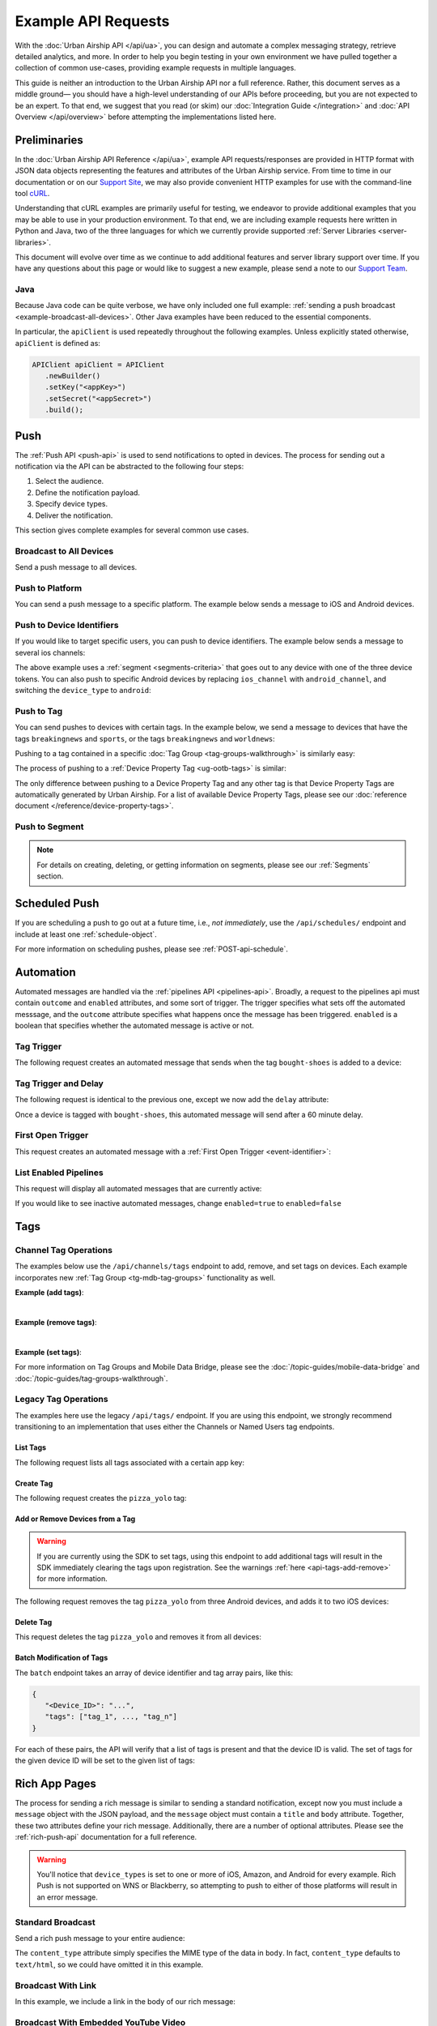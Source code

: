 ####################
Example API Requests
####################

With the :doc:`Urban Airship API </api/ua>`, you can design and automate a complex messaging strategy, retrieve
detailed analytics, and more. In order to help you begin testing in your own environment we have pulled
together a collection of common use-cases, providing example requests in multiple languages.

This guide is neither an introduction to the Urban Airship API nor a full reference. Rather, this
document serves as a middle ground— you should have a high-level understanding of our APIs before
proceeding, but you are not expected to be an expert. To that end, we suggest that you read (or skim)
our :doc:`Integration Guide </integration>` and :doc:`API Overview </api/overview>` before attempting
the implementations listed here.

*************
Preliminaries
*************

In the :doc:`Urban Airship API Reference </api/ua>`, example API requests/responses are provided in HTTP format with JSON data objects
representing the features and attributes of the Urban Airship service. From time to time in our documentation or on our `Support Site
<https://support.urbanairship.com>`_, we may also provide convenient HTTP examples for use with the command-line tool `cURL <http://en.wikipedia.org/wiki/CURL>`_.

Understanding that cURL examples are primarily useful for testing, we endeavor to provide additional examples that you
may be able to use in your production environment. To that end, we are including example requests here written in Python and Java,
two of the three languages for which we currently provide supported :ref:`Server Libraries <server-libraries>`.

This document will evolve over time as we continue to add additional features and server library support over time. If you
have any questions about this page or would like to suggest a new example, please send a note to our `Support Team <mailto:support@urbanairship.com>`_.


Java
====

Because Java code can be quite verbose, we have only included one full example: :ref:`sending a push
broadcast <example-broadcast-all-devices>`. Other Java examples have been reduced to the essential
components.

In particular, the ``apiClient`` is used repeatedly throughout the following examples. Unless explicitly
stated otherwise, ``apiClient`` is defined as:

.. sourcecode:: java

   APIClient apiClient = APIClient
      .newBuilder()
      .setKey("<appKey>")
      .setSecret("<appSecret>")
      .build();


.. _tg-examples-push:

****
Push
****

The :ref:`Push API <push-api>` is used to send notifications to opted in devices. The process for sending
out a notification via the API can be abstracted to the following four steps:

1. Select the audience.
2. Define the notification payload.
3. Specify device types.
4. Deliver the notification.

This section gives complete examples for several common use cases.


.. _example-broadcast-all-devices:

Broadcast to All Devices
========================

Send a push message to all devices.

.. example-code::

   .. code-block:: bash
      :emphasize-lines: 7

      curl https://go.urbanairship.com/api/push \
         -X POST \
         -u "<AppKey>:<MasterSecret>" \
         -H "Accept: application/vnd.urbanairship+json; version=3" \
         -H "Content-Type: application/json" \
         -d '{
                "audience": "all",
                "notification": { "alert" : "A broadcast message" },
                "device_types": "all"
             }'

   .. code-block:: python
      :emphasize-lines: 5

      import urbanairship as ua

      airship = ua.Airship('app_key', 'master_secret')
      push = airship.create_push()
      push.audience = ua.all_
      push.notification = ua.notification(alert="Hello, world!")
      push.device_types = ua.all_
      push.send()

   .. code-block:: java
      :emphasize-lines: 33

      import com.urbanairship.api.client.*;
      import com.urbanairship.api.client.model.APIClientResponse;
      import com.urbanairship.api.client.model.APIPushResponse;
      import com.urbanairship.api.push.model.DeviceTypeData;
      import com.urbanairship.api.push.model.PushPayload;
      import com.urbanairship.api.push.model.audience.Selectors;
      import com.urbanairship.api.push.model.notification.Notifications;

      import org.apache.log4j.BasicConfigurator;

      import org.slf4j.Logger;
      import org.slf4j.LoggerFactory;

      import java.io.IOException;

      public class PushExample {

         private static final Logger logger = LoggerFactory.getLogger("com.urbanairship.api");

         public void sendPush() {

            String appKey = "<applicationKey>";
            String appSecret = "<applicationMasterSecret>";

            // Build and configure an APIClient
            APIClient apiClient = APIClient.newBuilder()
                  .setAppKey(appKey)
                  .setAppSecret(appSecret)
                  .build();

            // Set up a payload for the message you want to send
            PushPayload payload = PushPayload.newBuilder()
                  .setAudience(Selectors.all())
                  .setNotification(Notifications.alert("Hello, world!"))
                  .setDeviceTypes(DeviceTypeData.all())
                  .build();

            // Try/Catch for any issues, any non 200 response, or non library related
            // exceptions
            try {
               APIClientResponse<APIPushResponse> response = apiClient.push(payload);
               logger.debug(String.format("Response %s", response.toString()));
            }
            catch (APIRequestException ex) {
               logger.error(String.format("APIRequestException " + ex));
               logger.error("Something wrong with the request " + ex.toString());
            }
            catch (IOException e) {
               logger.error("IOException in API request " + e.getMessage());
            };

         }

         public static void main(String args[]) {
            BasicConfigurator.configure();
            logger.debug("Starting test push");
            PushExample example = new PushExample();
            example.sendPush();
         }

      }

   .. code-block:: ruby
      :emphasize-lines: 7

      require 'urbanairship'

      UA = Urbanairship
      cl = UA::Client.new(key:'app_key', secret:'master_secret')

      push = cl.create_push
      push.audience = UA.all
      push.notification = UA.notification(alert: 'Hello, world!')
      push.device_types = UA.all
      push.send_push


Push to Platform
================

You can send a push message to a specific platform. The example below sends a message to iOS and Android devices.

.. example-code::

   .. code-block:: bash
      :emphasize-lines: 9

      curl https://go.urbanairship.com/api/push \
         -X POST \
         -u "<AppKey>:<MasterSecret>" \
         -H "Accept: application/vnd.urbanairship+json; version=3" \
         -H "Content-Type: application/json" \
         -d '{
                "audience": "all",
                "notification": { "alert" : "Hey Android and iOS!!" },
                "device_types": ["android","ios"]
             }'

   .. code-block:: python
      :emphasize-lines: 7-8

      import urbanairship as ua

      airship = ua.Airship('app_key', 'master_secret')
      push = airship.create_push()
      push.audience = ua.all_
      push.notification = ua.notification(alert="Hey Android and iOS!!")
      push.device_types = or_( ua.device_types('ios')
                             , ua.device_types('android'))
      push.send()

   .. code-block:: java
      :emphasize-lines: 5

      // Set up a payload for the message you want to send
      PushPayload payload = PushPayload.newBuilder()
            .setAudience(Selectors.all())
            .setNotification(Notifications.alert("Hey Android and iOS!!"))
            .setDeviceType(DeviceTypeData.of(DeviceType.IOS, DeviceType.ANDROID))
            .build();


   .. code-block:: ruby
      :emphasize-lines: 9

      require 'urbanairship'

      UA = Urbanairship
      cl = UA::Client.new(key:'app_key', secret:'master_secret')

      push = cl.create_push
      push.audience = UA.all
      push.notification = UA.notification(alert: 'Hey Android and iOS!!')
      push.device_types = UA.device_types(['ios','android'])
      push.send_push


.. _curl-push-to-device-id:

Push to Device Identifiers
==========================

If you would like to target specific users, you can push to device identifiers. The example below sends
a message to several ios channels:

.. example-code::

   .. code-block:: bash
      :emphasize-lines: 7-13

      curl https://go.urbanairship.com/api/push \
         -X POST \
         -u "<AppKey>:<MasterSecret>" \
         -H "Accept: application/vnd.urbanairship+json; version=3" \
         -H "Content-Type: application/json" \
         -d '{
                "audience": {
                   "OR": [
                      {"ios_channel": "<iosChannel1>"},
                      {"ios_channel": "<iosChannel2>"},
                      {"ios_channel": "<iosChannel3>"}
                   ]
                },
                "notification": { "alert" : "This goes to three iOS devices" },
                "device_types": ["ios"]
             }'

   .. code-block:: python
      :emphasize-lines: 6-8

      import urbanairship as ua

      airship = ua.Airship('app_key', 'master_secret')
      push = airship.create_push()

      push.audience = or_( ua.ios_channel('iosChannel1')
                         , ua.ios_channel('iosChannel2')
                         , ua.ios_channel('iosChannel3'))

      push.notification = ua.notification("This goes to three iOS devices")
      push.device_types = ua.device_types('ios')
      push.send()

   .. code-block:: java
      :emphasize-lines: 2

      PushPayload payload = PushPayload.newBuilder()
            .setAudience(Selectors.iosChannels("<iosChannel1>", "<iosChannel2>", "<iosChannel3>"))
            .setNotification(Notifications.alert("Hi iOS users."))
            .setDeviceType(DeviceTypeData.of(DeviceType.IOS))
            .build();

   .. code-block:: ruby
      :emphasize-lines: 7-10

      require 'urbanairship'

      UA = Urbanairship
      cl = UA::Client.new(key:'app_key', secret:'master_secret')

      push = cl.create_push
      push.audience = UA.or( UA.ios_channel('iosChannel1')
                           , UA.ios_channel('iosChannel2')
                           , UA.ios_channel('iosChannel3')
                           )
      push.notification = UA.notification(alert: 'Hi iOS users')
      push.device_types = UA.device_types(['ios'])
      push.send_push


The above example uses a :ref:`segment <segments-criteria>` that goes out to any device with one of the
three device tokens. You can also push to specific Android devices by replacing ``ios_channel`` with
``android_channel``, and switching the ``device_type`` to ``android``:

.. example-code::

   .. code-block:: bash
      :emphasize-lines: 7-12

      curl https://go.urbanairship.com/api/push \
         -X POST \
         -u "<AppKey>:<MasterSecret>" \
         -H "Accept: application/vnd.urbanairship+json; version=3" \
         -H "Content-Type: application/json" \
         -d '{
                "audience": {
                   "OR": [
                      {"android_channel": "<androidChannel1>"},
                      {"android_channel": "<androidChannel2>"},
                   ]
                },
                "notification": {
                   "alert": "Hi Android Users!"
                },
                "device_types": ["android"]
             }'

   .. code-block:: python
      :emphasize-lines: 6-8

      import urbanairship as ua

      airship = ua.Airship('app_key', 'master_secret')
      push = airship.create_push()

      push.audience = or_( ua.android_channel('androidChannel1')
                         , ua.android_channel('androidChannel2')
                         )

      push.notification = ua.notification("Hi Android users!")
      push.device_types = ua.device_types('android')
      push.send()

   .. code-block:: java
      :emphasize-lines: 3

      // Set up a payload for the message you want to send
      PushPayload payload = PushPayload.newBuilder()
            .setAudience(Selectors.androidChannels("<androidChannel1>", "<androidChannel2>"))
            .setNotification(Notifications.alert("Hi Android users!"))
            .setDeviceType(DeviceTypeData.of(DeviceType.ANDROID))
            .build();

   .. code-block:: ruby
      :emphasize-lines: 7-10

      require 'urbanairship'

      UA = Urbanairship
      cl = UA::Client.new(key:'app_key', secret:'master_secret')

      push = cl.create_push
      push.audience = UA.or( UA.android_channel('androidChannel1')
                           , UA.android_channel('androidChannel2')
                           , UA.android_channel('androidChannel3')
                           )
      push.notification = UA.notification(alert: 'Hi Android users!')
      push.device_types = UA.device_types(['android'])
      push.send_push


.. _curl-push-to-tag:

Push to Tag
===========

You can send pushes to devices with certain tags. In the example below, we send a message to devices that have
the tags ``breakingnews`` and ``sports``, or the tags ``breakingnews`` and ``worldnews``:

.. example-code::

   .. code-block:: bash
      :emphasize-lines: 7-15

      curl https://go.urbanairship.com/api/push \
         -X POST \
         -u "<AppKey>:<MasterSecret>" \
         -H "Accept: application/vnd.urbanairship+json; version=3" \
         -H "Content-Type: application/json" \
         -d '{
                "audience": {
                   "AND": [
                      "tag": "breakingnews",
                      "OR": [
                         {"tag": "sports"},
                         {"tag": "worldnews"}
                      ]
                   ]
                },
                "notification": {
                   "alert": "BREAKING: Important news is happening"
                },
                "device_types": "all"
             }'

   .. code-block:: python
      :emphasize-lines: 5-11

      import urbanairship as ua

      airship = ua.Airship('app_key', 'master_secret')
      push = airship.create_push()
      push.audience = ua.and_(
         ua.tag("breakingnews"),
         ua.or_(
            ua.tag("sports"),
            ua.tag("worldnews")
         )
      )
      push.notification = ua.notification(alert="BREAKING: Important news is happening")
      push.device_types = ua.all_
      push.send()

   .. code-block:: java
      :emphasize-lines: 1-4, 8

      // Select the tags breakingnews and either of the tags sports or worldnews
      Selector orSelector = Selectors.tags("sports", "worldnews");
      Selector bnewsSelector = Selectors.tag("breakingnews");
      Selector compound = Selectors.and(orSelector, bnewsSelector);

      // Set up a payload for the message you want to send
      PushPayload payload = PushPayload.newBuilder()
            .setAudience(compound)
            .setNotification(Notifications.alert("BREAKING: Important news is happening")
            .setDeviceTypes(DeviceTypeData.all())
            .build();

   .. code-block:: ruby
      :emphasize-lines: 7-13

      require 'urbanairship'

      UA = Urbanairship
      cl = UA::Client.new(key:'app_key', secret:'master_secret')

      push = cl.create_push
      push.audience = UA.and(
         UA.tag('breakingnews'),
         UA.or(
            UA.tag('worldnews'),
            UA.ios_channel('sports')
         )
      )
      push.notification = UA.notification(alert: 'BREAKING: Important news is happening')
      push.device_types = UA.all
      push.send_push

Pushing to a tag contained in a specific :doc:`Tag Group <tag-groups-walkthrough>` is similarly
easy:

.. example-code::

   .. code-block:: bash
      :emphasize-lines: 7-12

      curl https://go.urbanairship.com/api/push \
         -X POST \
         -u "<AppKey>:<MasterSecret>" \
         -H "Accept: application/vnd.urbanairship+json; version=3" \
         -H "Content-Type: application/json" \
         -d '{
                "audience": {
                   "AND": [
                      { "tag": "sports", "group": "device" },
                      { "tag": "gold", "group": "loyalty" }
                   ]
                },
                "notification": {
                   "alert": "BREAKING: Important news is happening"
                },
                "device_types": "all"
             }'

   .. code-block:: python

      # Tag Groups are not currently supported by the Python library.

   .. code-block:: java

      // Tag Groups are not currently supported by the Java library.

   .. code-block:: ruby

      # Tag Groups are not currently supported by the Ruby library.

The process of pushing to a :ref:`Device Property Tag <ug-ootb-tags>` is similar:

.. example-code::

   .. code-block:: bash
      :emphasize-lines: 7

      curl https://go.urbanairship.com/api/push \
         -X POST \
         -u "<AppKey>:<MasterSecret>" \
         -H "Accept: application/vnd.urbanairship+json; version=3" \
         -H "Content-Type: application/json" \
         -d '{
                "audience": { "tag": "Africa/Addis_Ababa", "group": "timezone" }
                "notification": {
                   "alert": "BREAKING: Important news is happening"
                },
                "device_types": "all"
             }'

   .. code-block:: python

      # Device Property Tags require the use of Tag Groups, which are currently unsupported
      # by the Python library

   .. code-block:: java

      // Device Property Tags require the use of Tag Groups, which are currently unsupported
      // by the Java library

   .. code-block:: ruby

      # Device Property Tags require the use of Tag Groups, which are currently unsupported
      # by the Ruby library

The only difference between pushing to a Device Property Tag and any other tag is that Device
Property Tags are automatically generated by Urban Airship. For a list of available Device
Property Tags, please see our :doc:`reference document </reference/device-property-tags>`.


Push to Segment
===============

.. example-code::

   .. code-block:: bash
      :emphasize-lines: 7

      curl https://go.urbanairship.com/api/push \
         -X POST \
         -u "<AppKey>:<MasterSecret>" \
         -H "Accept: application/vnd.urbanairship+json; version=3" \
         -H "Content-Type: application/json" \
         -d '{
                "audience": { "segment": "<SegmentID>" },
                "notification": { "alert": "What up segment" },
                "device_types": "all"
             }' \

   .. code-block:: python
      :emphasize-lines: 5

      import urbanairship as ua

      airship = ua.Airship('app_key', 'master_secret')
      push = airship.create_push()
      push.audience = ua.segment('segmentID')
      push.notification = ua.notification(alert="What's up segment?")
      push.device_types = ua.all_
      push.send()

   .. code-block:: java
      :emphasize-lines: 3

      // Set up a payload for the message you want to send
      PushPayload payload = PushPayload.newBuilder()
            .setAudience(Selectors.segment("<SegmentID>"))
            .setNotification(Notifications.alert("What's up segment?"))
            .setDeviceTypes(DeviceTypeData.all())
            .build();

   .. code-block:: ruby
      :emphasize-lines: 7

      require 'urbanairship'

      UA = Urbanairship
      cl = UA::Client.new(key:'app_key', secret:'master_secret')

      push = cl.create_push
      push.audience = UA.segment('segmentID')
      push.notification = UA.notification(alert: "What's up segment?")
      push.device_types = UA.all
      push.send_push

.. note::

   For details on creating, deleting, or getting information on segments, please see our
   :ref:`Segments` section.


**************
Scheduled Push
**************

If you are scheduling a push to go out at a future time, i.e., *not immediately*, use the ``/api/schedules/`` endpoint and include at least one :ref:`schedule-object`.

.. example-code::

   .. code-block:: bash
      :emphasize-lines: 8-13

      curl https://go.urbanairship.com/api/schedules \
         -X POST \
         -u "<AppKey>:<MasterSecret>" \
         -H "Accept: application/vnd.urbanairship+json; version=3" \
         -H "Content-Type: application/json" \
         -d '{
                "name": "Baseball fans",
                "schedule": { "scheduled_time" : "2015-02-16T10:30:00" },
                "push": {
                   "audience": { "tag": "usa" },
                   "notification": { "alert": "Guess what day it is!" },
                   "device_types": "all"
                }
             }'

   .. code-block:: python
      :emphasize-lines: 5-7

      import urbanairship as ua
      import datetime

      sched = airship.create_scheduled_push()
      sched.schedule = ua.schedule_time(
         datetime.datetime(2015, 2, 16, 10, 30)
      )

      sched.push = airship.create_push()
      sched.push.audience = ua_tag("usa")
      sched.push.notification = ua.notification(alert="Guess what day it is!")
      sched.push.device_types = ua.all_
      sched.send()

   .. code-block:: java
      :emphasize-lines: 8-11, 16

      // Set up a payload for the message you want to send
      PushPayload payload = PushPayload.newBuilder()
            .setAudience(Selectors.all())
            .setNotification(Notifications.alert("Hello, World."))
            .setDeviceTypes(DeviceTypeData.of(DeviceType.IOS))
            .build();

      DateTime dt = DateTime.now().plusSeconds(60);
      Schedule schedule = Schedule.newBuilder()
            .setScheduledTimestamp(dt)
            .build();

      SchedulePayload schedulePayload = SchedulePayload.newBuilder()
            .setName("Urban Airship Scheduled Push")
            .setPushPayload(payload)
            .setSchedule(schedule)
            .build();

   .. code-block:: ruby
      :emphasize-lines: 10-12

      require 'urbanairship'

      UA = Urbanairship
      cl = UA::Client.new(key:'app_key', secret:'master_secret')

      push = cl.create_push
      push.audience = UA.tag('usa')
      push.notification = UA.notification(alert: 'Guess what day it is!')
      push.device_types = UA.all
      sched = cl.create_schedule_push
      sched.schedule = UA.scheduled_time(Time.new(2015, 2, 16, 10, 30))
      sched.push = push
      sched.send_push

For more information on scheduling pushes, please see :ref:`POST-api-schedule`.


**********
Automation
**********

Automated messages are handled via the :ref:`pipelines API <pipelines-api>`. Broadly, a request to the pipelines
api must contain ``outcome`` and ``enabled`` attributes, and some sort of trigger. The trigger specifies
what sets off the automated messsage, and the ``outcome`` attribute specifies what happens once the
message has been triggered. ``enabled`` is a boolean that specifies whether the automated message
is active or not.


.. _automated-message-with-a-tag-trigger:

Tag Trigger
===========

The following request creates an automated message that sends when the tag ``bought-shoes`` is added to a
device:

.. example-code::

   .. code-block:: bash

      curl https://go.urbanairship.com/api/pipelines \
         -X POST \
         -u "<AppKey>:<MasterSecret>" \
         -H "Accept: application/vnd.urbanairship+json; version=3" \
         -H "Content-Type: application/json" \
         -d '{
                "name": "shoe buyer",
                "enabled": true,
                "immediate_trigger": { "tag_added": "bought-shoes" },
                "outcome": {
                   "push": {
                      "audience": "triggered",
                      "notification": { "alert": "heard u like shoes bruh" },
                      "device_types": "all"
                   }
                }
             }'

   .. code-block:: python

      # The Automation API is not currently supported by the Python library.

   .. code-block:: java

      // The Automation API is not currently supported by the Java library.

   .. code-block:: ruby

      # The Automation API is not currently supported by the Ruby library.

Tag Trigger and Delay
=====================

The following request is identical to the previous one, except we now add the ``delay`` attribute:

.. example-code::

   .. code-block:: bash
      :emphasize-lines: 11

      curl https://go.urbanairship.com/api/pipelihes \
         -X POST \
         -u "<AppKey>:<MasterSecret>" \
         -H "Accept: application/vnd.urbanairship+json; version=3" \
         -H "Content-Type: application/json" \
         -d '{
                "name": "shoe buyer",
                "enabled": true,
                "immediate_trigger": { "tag_added" : "bought-shoes" },
                "outcome": {
                   "delay": 3600,
                   "push": {
                      "audience": "triggered",
                      "notification": { "alert": "heard u like shoes br" },
                      "device_types": "all"
                   }
                }
             }'

   .. code-block:: python

      # The Automation API is not currently supported by the Python library.

   .. code-block:: java

      // The Automation API is not currently supported by the Java library.

   .. code-block:: ruby

      # The Automation API is not currently supported by the Ruby library.

Once a device is tagged with ``bought-shoes``, this automated message will send after a 60 minute delay.


First Open Trigger
==================

This request creates an automated message with a :ref:`First Open Trigger <event-identifier>`:

.. example-code::

   .. code-block:: bash
      :emphasize-lines: 8

      curl https://go.urbanairship.com/api/pipelines \
         -X POST \
         -u "<AppKey>:<MasterSecret>" \
         -H "Accept: application/vnd.urbanairship+json; version=3" \
         -H "Content-Type: application/json" \
         -d '{
                "enabled": true,
                "immediate_trigger": "first_open",
                "outcome": {
                   "delay": 3600,
                   "push": {
                      "audience": "triggered",
                      "notification": { "alert" : "thanks for downloading our app!" },
                      "device_types": "all"
                   }
                }
             }'

   .. code-block:: python

      # The Automation API is not currently supported by the Python library.

   .. code-block:: java

      // The Automation API is not currently supported by the Java library.

   .. code-block:: ruby

      # The Automation API is not currently supported by the Ruby library.


List Enabled Pipelines
======================

This request will display all automated messages that are currently active:

.. example-code::

   .. code-block:: bash

      curl "https://go.urbanairship.com/api/pipelines?enabled=true" \
         -u "<AppKey>:<MasterSecret>"

   .. code-block:: python

      # The Automation API is not currently supported by the Python library.

   .. code-block:: java

      // The Automation API is not currently supported by the Java library.

   .. code-block:: ruby

      # The Automation API is not currently supported by the Ruby library.

If you would like to see inactive automated messages, change ``enabled=true`` to ``enabled=false``


****
Tags
****

Channel Tag Operations
======================

The examples below use the ``/api/channels/tags`` endpoint to add, remove, and set tags on devices.
Each example incorporates new :ref:`Tag Group <tg-mdb-tag-groups>` functionality as well.

**Example (add tags)**:

.. example-code::

   .. code-block:: bash

      curl https://go.urbanairship.com/api/channels/tags \
         -X POST \
         -u "<AppKey>:<MasterSecret>" \
         -H "Accept: application/vnd.urbanairship+json; version=3" \
         -H "Content-Type: application/json" \
         -d '{
               "audience": {
                  "ios_channel": "ios_channel_id",
                  "android_channel": "android-channel-id"
               },
               "add": {
                  "crm": ["partner_offers", "new_customer"]
               }
            }'

   .. code-block:: python

      # The /api/channels/tags/ endpoint is not currently supported by the Python library.

   .. code-block:: java

      // The /api/channels/tags/ endpoint is not currently supported by the Java library.

   .. code-block:: ruby

      # The channels API is not currently supported by the Ruby library.

|

**Example (remove tags)**:

.. example-code::

   .. code-block:: bash

      curl https://go.urbanairship.com/api/channels/tags \
         -X POST \
         -u "<AppKey>:<MasterSecret>" \
         -H "Accept: application/vnd.urbanairship+json; version=3" \
         -H "Content-Type: application/json" \
         -d '{
               "audience": {
                  "ios_channel": "ios_channel_id"
               },
               "remove": {
                  "loyalty": ["gold_member"]
               }
            }'

   .. code-block:: python

      # The /api/channels/tags/ endpoint is not currently supported by the Python library.

   .. code-block:: java

      // The /api/channels/tags/ endpoint is not currently supported by the Java library.

   .. code-block:: ruby

      # The channels API is not currently supported by the Ruby library.

|

**Example (set tags)**:

.. example-code::

   .. code-block:: bash

      curl https://go.urbanairship.com/api/channels/tags \
         -X POST \
         -u "<AppKey>:<MasterSecret>" \
         -H "Accept: application/vnd.urbanairship+json; version=3" \
         -H "Content-Type: application/json" \
         -d '{
               "audience": {
                  "ios_channel": "ios_channel_id"
               },
               "set": {
                  "best_tag_group": ["a_tag"]
               }
            }'

   .. code-block:: python

      # The /api/channels/tags/ endpoint is not currently supported by the Python library.

   .. code-block:: java

      // The /api/channels/tags/ endpoint is not currently supported by the Java library.

   .. code-block:: ruby

      # The channels API is not currently supported by the Ruby library.

For more information on Tag Groups and Mobile Data Bridge, please see the
:doc:`/topic-guides/mobile-data-bridge` and :doc:`/topic-guides/tag-groups-walkthrough`.


Legacy Tag Operations
=====================

The examples here use the legacy ``/api/tags/`` endpoint. If you are using this endpoint,
we strongly recommend transitioning to an implementation that uses either the Channels or
Named Users tag endpoints.

List Tags
---------

The following request lists all tags associated with a certain app key:

.. example-code::

   .. code-block:: bash

      curl https://go.urbanairship.com/api/tags/ \
         -X GET \
         -u "<AppKey>:<MasterSecret>"

   .. code-block:: python

      import urbanairship as ua
      airship = ua.Airship('app_key', 'master_secret')
      list_tags = ua.Taglist(airship)
      list_tags.list_tags()

   .. code-block:: java

      APIClientResponse<APIListTagsResponse> response = apiClient.listTags();

      // List of Tags
      List<String> tags = response.getApiResponse().getTags();

   .. code-block:: ruby

      # The tags API is not currently supported by the Ruby library.

Create Tag
----------

The following request creates the ``pizza_yolo`` tag:

.. example-code::

   .. code-block:: bash

      curl https://go.urbanairship.com/api/tags/pizza_yolo \
         -X PUT \
         -u "<AppKey>:<MasterSecret>"

   .. code-block:: python

      # The tag creation endpoint is not supported by the Python library.

   .. code-block:: java

      String newTag = "pizza_yolo";
      HttpResponse response = apiClient.createTag(newTag);

      int status = response.getStatusLine().getStatusCode();

   .. code-block:: ruby

      # The tags API is not currently supported by the Ruby library.

Add or Remove Devices from a Tag
--------------------------------

.. warning::

   If you are currently using the SDK to set tags, using this endpoint to add additional tags will
   result in the SDK immediately clearing the tags upon registration. See the warnings :ref:`here
   <api-tags-add-remove>` for more information.

The following request removes the tag ``pizza_yolo`` from three Android devices, and adds it to
two iOS devices:

.. example-code::

   .. code-block:: bash

      curl https://go.urbanairship.com/api/tags/pizza_yolo \
         -X POST \
         -u "<AppKey>:<MasterSecret>" \
         -H "Accept: application/vnd.urbanairship+json; version=3" \
         -H "Content-Type: application/json" \
         -d '{
                "ios_channels": {
                   "add": [
                      "<iosChannel1>",
                      "<iosChannel2>"
                   ]
                },
                "android_channels": {
                   "remove": [
                      "<androidChannel1>",
                      "<androidChannel2>",
                      "<androidChannel3>"
                   ]
                }
             }'

   .. code-block:: python

      import urbanairship as ua

      airship = ua.Airship('app_key', 'master_secret')
      devices.add(
         ios_channels = ['ios_channel_1', 'ios_channel_2']
      )
      devices.remove(
         android_channels = ['android_channel_1', 'android_channel_2', 'android_channel_3']
      )

   .. code-block:: java

	  String tag = "pizza_yolo";

	  AddRemoveDeviceFromTagPayload payload = AddRemoveDeviceFromTagPayload.newBuilder()
	      .setIOSChannels(AddRemoveSet.newBuilder()
	          .add("iosChannel1")
	          .add("iosChannel2")
	          .build())
	      .setApids(AddRemoveSet.newBuilder()
	          .remove("androidApid1")
	          .remove("androidApid2")
		  .remove("androidApid3")
	          .build())
	      .build();

	  HttpResponse response = apiClient.addRemoveDevicesFromTag(tag, payload);

	  int status = response.getStatusLine().getStatusCode();

   .. code-block:: ruby

      # The tags API is not currently supported by the Ruby library.


Delete Tag
----------

This request deletes the tag ``pizza_yolo`` and removes it from all devices:

.. example-code::

   .. code-block:: bash

      curl https://go.urbanairship.com/api/tags/pizza_yolo \
         -X DELETE \
         -u "<AppKey>:<MasterSecret>"

   .. code-block:: python

      import urbanairship as ua

      airship = ua.Airship('app_key', 'master_secret')
      delete_tag = ua.DeleteTag(airship, 'pizza_yolo')
      delete_tag.send_delete()

   .. code-block:: java

      HttpResponse response = apiClient.deleteTag("pizza_yolo");

      int status = response.getStatusLine().getStatusCode();

   .. code-block:: ruby

      # The tags API is not currently supported by the Ruby library.


Batch Modification of Tags
--------------------------

The ``batch`` endpoint takes an array of device identifier and tag array pairs, like this:

.. code-block:: bash

   {
      "<Device_ID>": "...",
      "tags": ["tag_1", ..., "tag_n"]
   }

For each of these pairs, the API will verify that a list of tags is present and that the device ID is valid.
The set of tags for the given device ID will be set to the given list of tags:

.. example-code::

   .. code-block:: bash

      curl https://go.urbanairship.com/api/tags/batch \
        -X PUT \
        -u "<AppKey>:<MasterSecret>" \
        -H "Accept: application/vnd.urbanairship+json; version=3" \
        -H "Content-Type: application/json" \
        -d '[
               {
                  "ios_channel": "<iosChannel1>",
                  "tags": [
                     "birds",
                     "puppies"
                  ]
               },
               {
                  "ios_channel": "<iosChannel2>",
                  "tags": [
                     "san_francisco",
                     "shoes"
                  ]
               },
               {
                  "android_channel": "<androidChannel1>",
                  "tags": [
                     "world_news",
                     "sports"
                  ]
               }
            ]'

   .. code-block:: python

      import urbanairship as ua

      airship = ua.Airship('app_key', 'master_secret')
      send_batch = ua.BatchTag(airship)
      send_batch.add_ios_channel('ios_channel_1', ['birds', 'puppies'])
      send_batch.add_ios_channel('ios_channel_2', ['san_francisco', 'shoes'])
      send_batch.add_amazon_channel('android_channel_1', ['world_news', 'sports'])
      send_batch.send_request()

   .. code-block:: java

      BatchTagSet bts1 = BatchTagSet.newBuilder()
         .setDevice(BatchTagSet.DEVICEIDTYPES.IOS_CHANNEL, "<iosChannel1>")
         .addTag("birds")
         .addTag("puppies")
         .build();

      BatchTagSet bts2 = BatchTagSet.newBuilder()
         .setDevice(BatchTagSet.DEVICEIDTYPES.IOS_CHANNEL, "<iosChannel2>")
         .addTag("san_francisco")
         .addTag("shoes")
         .build();

      BatchTagSet bts3 = BatchTagSet.newBuilder()
         .setDevice(BatchTagSet.DEVICEIDTYPES.APID, "<APID1>")
         .addTag("birds")
         .addTag("puppies")
         .build();

      HttpResponse response1 = apiClient.batchModificationOfTags(BatchModificationPayload.newBuilder()
         .addBatchObject(bts1)
         .build()
      );

      HttpResponse response2 = apiClient.batchModificationOfTags(BatchModificationPayload.newBuilder()
         .addBatchObject(bts2)
         .build()
      );

      HttpResponse response3 = apiClient.batchModificationOfTags(BatchModificationPayload.newBuilder()
         .addBatchObject(bts3)
         .build()
      );

      int status1 = response.getStatusLine().getStatusCode();
      int status2 = response.getStatusLine().getStatusCode();
      int status3 = response.getStatusLine().getStatusCode();

   .. code-block:: ruby

      # The tags API is not currently supported by the Ruby library.


**************
Rich App Pages
**************

The process for sending a rich message is similar to sending a standard notification, except now
you must include a ``message`` object with the JSON payload, and the ``message`` object must contain
a ``title`` and ``body`` attribute. Together, these two attributes define your rich message. Additionally,
there are a number of optional attributes. Please see the :ref:`rich-push-api` documentation for a full
reference.

.. warning::

   You'll notice that ``device_types`` is set to one or more of iOS, Amazon, and Android for every example. Rich
   Push is not supported on WNS or Blackberry, so attempting to push to either of those platforms will result
   in an error message.

Standard Broadcast
==================

Send a rich push message to your entire audience:

.. example-code::

   .. code-block:: bash
      :emphasize-lines: 10-14

      curl https://go.urbanairship.com/api/push \
         -X POST \
         -u "<AppKey>:<MasterSecret>" \
         -H "Accept: application/vnd.urbanairship+json; version=3" \
         -H "Content-Type: application/json" \
         -d '{
                "audience": "all",
                "notification": { "alert" : "You have a rich message omg!" },
                "device_types": ["ios", "android", "amazon"],
                "message": {
                   "title": "Message Title",
                   "body": "Here is the content of your message",
                   "content_type": "text/html"
                }
             }'

   .. code-block:: python
      :emphasize-lines: 11-15

      import urbanairship as ua

      airship = ua.Airship('app_key', 'master_secret')
      push = airship.create_push()
      push.audience = ua.all_
      push.device_types = ua.or_( ua.device_types('ios')
                                , ua.device_types('android')
                                , ua.device_types('amazon')
                                )

      push.message = ua.message(
         title = "New follower"
         body = "Justin Bieber is now following you!"
         content_type = text/html
      )
      push.notification = ua.notification(alert="Guess who's following you...")
      push.send()

   .. code-block:: java
      :emphasize-lines: 1-5, 10

      RichPushMessage message = RichPushMessage.newBuilder()
            .setTitle("New Follower")
            .setBody("Justin Bieber is now following you!")
            .setContentType("text/html")
            .build();

      // Set up a payload for the message you want to send
      PushPayload payload = PushPayload.newBuilder()
            .setAudience(Selectors.all())
            .setMessage(message)
            .setNotification(Notifications.alert("Guess who's following you..."))
            .setDeviceType(DeviceTypeData.of(DeviceType.IOS, DeviceType.ANDROID, DeviceType.AMAZON))
            .build();

   .. code-block:: ruby

      require 'urbanairship'

      UA = Urbanairship
      cl = UA::Client.new(key: 'app_key', secret:'master_secret')

      push = cl.create_push
      push.audience = UA.all
      push.device_types = UA.device_types(['ios', 'android', 'amazon'])
      push.message = UA.message(
         title: 'New follower',
         body: 'Justin Bieber is now following you!'
      )
      push.send_push

The ``content_type`` attribute simply specifies the MIME type of the data in ``body``. In fact,
``content_type`` defaults to ``text/html``, so we could have omitted it in this example.


Broadcast With Link
===================

In this example, we include a link in the body of our rich message:

.. example-code::

   .. code-block:: bash
      :emphasize-lines: 10-14

      curl https://go.urbanairship.com/api/push \
         -X POST \
         -u "<AppKey>:<MasterSecret>" \
         -H "Accept: application/vnd.urbanairship+json; version=3" \
         -H "Content-Type: application/json" \
         -d '{
                "audience": "all",
                "notification": { "alert" : "The standard alert" },
                "device_types": "all",
                "message": {
                   "title": "Message Title",
                   "body": "<html><h1>Headline</h1><p>We can <a href=\"http://urbanairship.com\">insert a link!</a></p></html>",
                   "content_type": "text/html"
                }
             }'

   .. code-block:: python
      :emphasize-lines: 7-10

      import urbanairship as ua

      airship = ua.Airship('app_key', 'master_secret')
      push = airship.create_push()
      push.audience = ua.all_
      push.device_types = ua.all_
      push.message = ua.message(
         title = "Check this out!"
         body = "<html><h1>Headline</h1><p>We can <a href=\"http://urbanairship.com\">insert a link!</a></p></html>"
      )
      push.notification = ua.notification(alert="The standard alert")
      push.send()

   .. code-block:: java
      :emphasize-lines: 1-5, 10

      RichPushMessage message = RichPushMessage.newBuilder()
            .setTitle("Check this out!")
            .setBody("<html><h1>Headline</h1><p>We can <a href=\"http://urbanairship.com\">insert a link!</a></p></html>")
            .setContentType("text/html")
            .build();

      // Set up a payload for the message you want to send
      PushPayload payload = PushPayload.newBuilder()
            .setAudience(Selectors.all())
            .setMessage(message)
            .setNotification(Notifications.alert("The standard alert"))
            .setDeviceType(DeviceTypeData.of(DeviceType.IOS, DeviceType.ANDROID, DeviceType.AMAZON))
            .build();

   .. code-block:: ruby

      require 'urbanairship'

      UA = Urbanairship
      cl = UA::Client.new(key: 'app_key', secret:'master_secret')

      push = cl.create_push
      push.audience = UA.all
      push.device_types = UA.all
      push.message = UA.message(
         title: 'Check this out!',
         body: '<html><h1>Headline</h1><p>We can <a href=\"http://urbanairship.com\">insert a link!</a></p></html>'
      )
      push.send_push

Broadcast With Embedded YouTube Video
=====================================

This example includes an embedded YouTube video in the body:

.. example-code::

   .. code-block:: bash
      :emphasize-lines: 10-14

      curl https://go.urbanairship.com/api/push \
         -X POST \
         -u "<AppKey>:<MasterSecret>" \
         -H "Accept: application/vnd.urbanairship+json; version=3" \
         -H "Content-Type: application/json" \
         -d '{
                "audience": "all",
                "notification": { "alert" : "A VIDEO in a rich message?! What will they think of next." },
                "device_types": ["ios","android","amazon"],
                "message": {
                   "title": "Message Title",
                   "body": "<html><h1>Headline</h1><iframe width=\"560\" height=\"315\" src=\"//www.youtube.com/embed/RGjGf-tBg_E\" frameborder=\"0\" allowfullscreen></iframe></html>",
                   "content_type": "text/html"
                }
             }'

   .. code-block:: python
      :emphasize-lines: 7-10

      import urbanairship as ua

      airship = ua.Airship('app_key', 'master_secret')
      push = airship.create_push()
      push.audience = ua.all_
      push.device_types = ua.all_
      push.message = ua.message(
         title = "Check this out!"
         body =  "<html><h1>Headline</h1><iframe width=\"560\" height=\"315\" src=\"//www.youtube.com/embed/RGjGf-tBg_E\" frameborder=\"0\" allowfullscreen></iframe></html>"
      )
      push.notification = ua.notification(alert="A VIDEO in a rich message?! What will they think of next.")
      push.send()

   .. code-block:: java
      :emphasize-lines: 1-5, 10

      RichPushMessage message = RichPushMessage.newBuilder()
            .setTitle("Check this out!")
            .setBody("<html><h1>Headline</h1><iframe width=\"560\" height=\"315\" src=\"//www.youtube.com/embed/RGjGf-tBg_E\" frameborder=\"0\" allowfullscreen></iframe></html>")
            .setContentType("text/html")
            .build();

      // Set up a payload for the message you want to send
      PushPayload payload = PushPayload.newBuilder()
            .setAudience(Selectors.all())
            .setMessage(message)
            .setNotification(Notifications.alert("A VIDEO in a rich message? What will they think of next."))
            .setDeviceType(DeviceTypeData.of(DeviceType.IOS, DeviceType.ANDROID, DeviceType.AMAZON))
            .build();

   .. code-block:: ruby

      require 'urbanairship'

      UA = Urbanairship
      cl = UA::Client.new(key: 'app_key', secret:'master_secret')

      push = cl.create_push
      push.audience = UA.all
      push.device_types = UA.all
      push.message = UA.message(
         title: 'Check this out!',
         body: '<html><h1>Headline</h1><iframe width=\"560\" height=\"315\" src=\"//www.youtube.com/embed/RGjGf-tBg_E\" frameborder=\"0\" allowfullscreen></iframe></html>'
      )
      push.send_push


*******
Actions
*******


Add or Remove Tags
==================

If a user taps on this notification, it will add the tags ``pizza`` and ``news`` to their device:

.. example-code::

   .. code-block:: bash
      :emphasize-lines: 10

      curl https://go.urbanairship.com/api/push \
         -X POST \
         -u "<AppKey>:<MasterSecret>" \
         -H "Accept: application/vnd.urbanairship+json; version=3" \
         -H "Content-Type: application/json" \
         -d '{
                "audience": "all",
                "notification": {
                   "alert": "Mayor uses fork to eat pizza, public outraged.",
                   "actions": { "add_tag" : ["pizza", "news"] }
                },
                "device_types": ["android"]
             }'

   .. code-block:: python
      :emphasize-lines: 8-11

      import urbanairship as ua

      airship = ua.Airship('app_key', 'master_secret')
      push = airship.create_push()
      push.audience = ua.all_
      push.notification = ua.notification(
         alert="Mayor uses fork to eat pizza, public outraged."
         actions=ua.actions(
            add_tag="pizza",
            add_tag="news
         )
      )
      push.device_types = ua.all_
      push.send()

   .. code-block:: java
      :emphasize-lines: 1-9, 13, 20

      // Create the tag set
      Set<String> tags = new HashSet<String>();
      tags.add("mayor");
      tags.add("pizza");

      // Define the action
      Actions addTagAction = Actions.newBuilder()
            .addTags(new AddTagAction(TagActionData.set(tags)))
            .build();

      // Add addTagAction to your notification
      Notification addTagNotification = Notification.newBuilder()
            .setActions(addTagAction)
            .setAlert("Mayor uses fork to eat pizza, public outraged.")
            .build();

      // Set up a payload for the message you want to send
      PushPayload payload = PushPayload.newBuilder()
            .setAudience(Selectors.all())
            .setNotification(addTagNotification)
            .setDeviceType(DeviceTypeData.of(DeviceType.IOS, DeviceType.ANDROID))
            .build();

   .. code-block:: ruby

      require 'urbanairship'

      UA = Urbanairship
      cl = UA::Client.new(key: 'app_key', secret:'master_secret')

      push = cl.create_push
      push.audience = UA.all
      push.device_types = UA.all
      push.notification = UA.notification(
         alert: 'Mayor uses fork to eat pizza, public outraged.',
         actions: UA.actions(
            add_tag: 'pizza',
            add_tag: 'news'
         )
      )
      push.send_push

To remove tags, simply use the ``remove_tag`` attribute rather than the ``add_tag`` attribute.


Share Text
==========

The following API request will send a push containing the share action:

.. example-code::

   .. code-block:: bash
      :emphasize-lines: 10

      curl https://go.urbanairship.com/api/push \
         -X POST \
         -u "<AppKey>:<MasterSecret>" \
         -H "Accept: application/vnd.urbanairship+json; version=3" \
         -H "Content-Type: application/json" \
         -d '{
                "audience": "all",
                "notification": {
                   "alert": "Thank you for using our app. Tell your friends about us!",
                   "actions": { "share": "BestApp9000 is the best app ever." }
                },
                "device_types": ["android"]
             }'

   .. code-block:: python
      :emphasize-lines: 8-10

      import urbanairship as ua

      airship = ua.Airship('app_key', 'master_secret')
      push = airship.create_push()
      push.audience = ua.all_
      push.notification = ua.notification(
         alert="Thank you for using our app. Tell your friends about us!"
         actions=ua.actions(
            share="BestApp9000 is the best app ever."
         )
      )
      push.device_types = ua.all_
      push.send()

   .. code-block:: java
      :emphasize-lines: 1-4, 8, 15

      // Define the action
      Actions shareText = Actions.newBuilder()
            .setShare(new ShareAction("BestApp9000 is the best app ever"))
            .build();

      // Build a notification w/ the above sharing action incorporated
      Notification shareNotification = Notification.newBuilder()
            .setActions(shareText)
            .setAlert("Thank you for using our app. Tell your friends about us!")
            .build();

      // Set up a payload for the message you want to send
      PushPayload payload = PushPayload.newBuilder()
            .setAudience(Selectors.all())
            .setNotification(shareNotification)
            .setDeviceType(DeviceTypeData.of(DeviceType.ANDROID))
            .build();

   .. code-block:: ruby

      require 'urbanairship'

      UA = Urbanairship
      cl = UA::Client.new(key: 'app_key', secret:'master_secret')

      push = cl.create_push
      push.audience = UA.all
      push.device_types = UA.all
      push.notification = UA.notification(
         alert: 'Thank you for using our app. Tell your friends about us!',
         actions: UA.actions(
            share: 'BestApp9000 is the best app ever.'
         )
      )
      push.send_push

In particular, this push will read "Thank you for using our app. Tell your friends about us!". If the user taps
on the notification, they will be brought into an app of their choice, where they will have the option to share
the text "BestApp9000 is the best app ever."


Open an External URL
====================

This example opens an external URL after the user taps the push:

.. example-code::

   .. code-block:: bash
      :emphasize-lines: 10-15

      curl https://go.urbanairship.com/api/push \
         -X POST \
         -u "<AppKey>:<MasterSecret>" \
         -H "Accept: application/vnd.urbanairship+json; version=3" \
         -H "Content-Type: application/json" \
         -d '{
                "audience": "all",
                "notification": {
                   "alert": "Read some news or something.",
                   "actions": {
                      "open": {
                         "type": "url",
                         "content": "http://www.theatlantic.com"
                      }
                   }
                },
                "device_types": ["android", "ios"]
             }'

   .. code-block:: python
      :emphasize-lines: 8-13

      import urbanairship as ua

      airship = ua.Airship('app_key', 'master_secret')
      push = airship.create_push()
      push.audience = ua.all_
      push.notification = ua.notification(
         alert="Read some news or something"
         actions=ua.actions(
            open_={
               "type": "url",
               "content": "http://www.theatlantic.com"
            }
         )
      )
      push.device_types = ua.all_
      push.send()

   .. code-block:: java
      :emphasize-lines: 1-8, 10-12, 15, 21

      // Create a URI
      URI atlantic = null;
      try {
         atlantic = new URI("http://www.theatlantic.com");
      }
      catch {
         System.out.println("URI Syntax Error: " + e.getMessage());
      }

      Actions openURL = Actions.newBuilder()
            .setOpen(new OpenExternalURLAction(atlantic))
            .build();

      Notification actionNotification = Notification.newBuilder()
            .setActions(openURL)
            .setAlert("Read some news or something.")
            .build();

      PushPayload payload = PushPayload.newBuilder()
            .setAudience(Selectors.all())
            .setNotification(actionNotification)
            .setDeviceTypes(DeviceTypeData.of(DeviceType.ANDROID,DeviceType.IOS))
            .build();

   .. code-block:: ruby

      require 'urbanairship'

      UA = Urbanairship
      cl = UA::Client.new(key: 'app_key', secret:'master_secret')

      push = cl.create_push
      push.audience = UA.all
      push.device_types = UA.all
      push.notification = UA.notification(
         alert: 'Read some news or something',
         actions: UA.actions(
            open_: {
               type: 'url',
               content: 'http://www.theatlantic.com'
            }
         )
      )
      push.send_push


*************************
Interactive Notifications
*************************


Follow and Unfollow
===================

You can also send an interactive notification that gives the user the option to follow a story. To do so,
use the ``ua_follow`` interactive notification, and if a user selects the *Follow* button, add a tag that is
relevant to the current story:

.. example-code::

   .. code-block:: bash
      :emphasize-lines: 10-17

      curl https://go.urbanairship.com/api/push \
         -X POST \
         -u "<AppKey>:<MasterSecret>" \
         -H "Accept: application/vnd.urbanairship+json; version=3" \
         -H "Content-Type: application/json" \
         -d '{
                 "audience": "all",
                 "notification": {
                     "alert": "Portland expected to get 6 inches of snow tonight.",
                     "interactive": {
                         "type": "ua_follow",
                         "button_actions": {
                             "follow": {
                                 "add_tag": "pdx-snowstorm-2015"
                             }
                         }
                     }
                 },
                 "device_types": "all"
             }'

   .. code-block:: python
      :emphasize-lines: 10-15

      import urbanairship as ua

      airship = ua.Airship('app_key', 'master_secret')
      push = airship.create_push()
      push.audience = ua.all_
      push.device_types = ua.all_

      push.notification = ua.notification(
         alert = "Portland expected to get 6 inches of snow tonight.",
         interactive = ua.interactive(
            type = ua_follow,
            button_actions = {
               "follow": ua.actions(add_tag="pdx-snowstorm-2015")
            }
         )
      )

      push.send()

   .. code-block:: java
      :emphasize-lines: 1-13, 17

      Interactive interactive = Interactive.newBuilder()
            .setType("ua_follow")
            .setButtonActions(
               ImmutableMap.of(
                  "follow",
                  Actions.newBuilder()
                     .addTags(new AddTagAction(TagActionData.single("pdx-snowstorm-2015"))))
            .build();

      Notification interactiveNotification = Notification.newBuilder()
            .setInteractive(interactive)
            .setAlert("Portland expected to get 6 inches of snow tonight.")
            .build();

      PushPayload payload = PushPayload.newBuilder()
               .setAudience(Selectors.all())
               .setNotification(interactiveNotification)
               .setDeviceTypes(DeviceTypeData.all())
               .build();

   .. code-block:: ruby

      require 'urbanairship'

      UA = Urbanairship
      cl = UA::Client.new(key: 'app_key', secret:'master_secret')

      push = cl.create_push
      push.audience = UA.all
      push.device_types = UA.all
      push.notification = UA.notification(
         alert: 'Portland expected to get 6 inches of snow tonight.',
         interactive: UA.interactive(
            type: 'ua_follow',
            button_actions: {
               follow: { add_tag: 'pdx-snowstorm-2015' }
            }
         )
      )
      push.send_push

In the above example, users who want more information on the weather can choose *Follow*, and the
``pdx-snowstorm-2015`` tag will be added to their device.

Now, any follow-up notifications on this story should be pushed to the tag ``pdx-snowstorm-2015``. Moreover, you
can use the ``ua_unfollow`` built-in interactive notification to give users the option to unsubscribe from
updates at any time. If a user chooses ``unfollow``, the ``pdx-snowstorm-2015`` tag is *removed* from their
device:

.. example-code::

   .. code-block:: bash
      :emphasize-lines: 10-17

      curl https://go.urbanairship.com/api/push \
         -X POST \
         -u "<AppKey>:<MasterSecret>" \
         -H "Accept: application/vnd.urbanairship+json; version=3" \
         -H "Content-Type: application/json" \
         -d '{
                "audience": { "tag": "pdx-snowstorm-2015" },
                "notification": {
                   "alert": "Minor snow storm reduces Portland to post-apocalyptic wasteland.",
                   "interactive": {
                      "type": "ua_unfollow",
                      "button_actions": {
                         "unfollow": {
                            "remove_tag": "pdx-snowstorm-2015"
                         }
                      }
                   }
                },
                "device_types": "all"
             }'

   .. code-block:: python
      :emphasize-lines: 10-15

      import urbanairship as ua

      airship = ua.Airship('app_key', 'master_secret')
      push = airship.create_push()
      push.audience = ua.tag("pdx-snowstorm-2015)
      push.device_types = ua.all_

      push.notification = ua.notification(
         alert = "Minor snow storm reduces Portland to post-apocalyptic wasteland.",
         interactive = ua.interactive(
            type = ua_unfollow,
            button_actions = {
               "unfollow": ua.actions(remove_tag="pdx-snowstorm-2015")
            }
         )
      )

      push.send()

   .. code-block:: java
      :emphasize-lines: 1-13, 17

      Interactive interactive = Interactive.newBuilder()
            .setType("ua_unfollow")
            .setButtonActions(
               ImmutableMap.of(
                  "unfollow",
                  Actions.newBuilder()
                     .removeTags(new AddTagAction(TagActionData.single("pdx-snowstorm-2015"))))
            .build();

      Notification interactiveNotification = Notification.newBuilder()
            .setInteractive(interactive)
            .setAlert("Minor snow storm reduces Portland to post-apocalyptic wasteland.")
            .build();

      PushPayload payload = PushPayload.newBuilder()
               .setAudience(Selectors.tag("pdx-snowstorm-2015"))
               .setNotification(interactiveNotification)
               .setDeviceTypes(DeviceTypeData.all())
               .build();

   .. code-block:: ruby

      require 'urbanairship'

      UA = Urbanairship
      cl = UA::Client.new(key: 'app_key', secret:'master_secret')

      push = cl.create_push
      push.audience = UA.tag('pdx-snowstorm-2015')
      push.device_types = UA.all
      push.notification = UA.notification(
         alert: 'Minor snow storm reduces Portland to post-apocalyptic wasteland.',
         interactive: UA.interactive(
            type: 'ua_unfollow',
            button_actions: {
               follow: { remove_tag: 'pdx-snowstorm-2015' }
            }
         )
      )
      push.send_push


Remind Me Later
===============

There are two steps to creating an Interactive Notification with reminder functionality:

#. Create an automated message containing your story reminder. This message should be :ref:`triggered with a tag
   <automated-message-with-a-tag-trigger>`.

#. Create an interactive notification that uses the ``ua_remind_me_later`` type, and have the *Remind me later*
   button set a tag that triggers the automated message.

Beginning with step 1, this request creates an automated message that's triggered once the
``pizza-deal-reminder`` tag is added to a user's device.

.. example-code::

   .. code-block:: bash

      curl https://go.urbanairship.com/api/pipelines \
         -X POST \
         -u "<AppKey>:<MasterSecret>" \
         -H "Accept: application/vnd.urbanairship+json; version=3" \
         -H "Content-Type: application/json" \
         -d '{
                "name": "pizza deal reminder",
                "enabled": true,
                "immediate_trigger": { "tag_added": "pizza-deal-reminder" },
                "outcome": {
                   "delay": 86400
                   "push": {
                      "audience": "triggered",
                      "notification": { "alert": "have a slice on us! (terms and conditions apply)" },
                      "device_types": "all"
                   }
                }
             }'

   .. code-block:: python

      # This example requires use of the Automation API, which is currently unsupported by the Python
      # library.

   .. code-block:: java

      // This example requires use of the Automation API, which is currently unsupported by the Java
      // library

   .. code-block:: ruby

      # This example requires use of the Automation API, which is currently unsupported by
      # the Ruby library.

The ``delay`` is critical here. If you don't include a delay, the reminder notification will be sent immediately
after the user hits *Remind me later*. In this payload, the delay is set to 86,400 seconds, or 24 hours.

Once you have created the automated message, create an interactive notification that triggers the automated
message by tagging users with ``pizza-story-reminder`` if they press the *Remind me later* button:

.. example-code::

   .. code-block:: bash
      :emphasize-lines: 10-17

      curl https://go.urbanairship.com/api/push \
         -X POST \
         -u "<AppKey>:<MasterSecret>" \
         -H "Accept: application/vnd.urbanairship+json; version=3" \
         -H "Content-Type: application/json" \
         -d '{
                "audience": "all",
                "notification": {
                   "alert": "buy 100 pizzas, get a slice free!",
        	   "interactive": {
            	      "type": "ua_remind_me_later",
            	      "button_actions": {
                         "remind": {
                    	    "add_tag": "pizza-deal-reminder"
                	 }
            	      }
        	   }
    	        },
                "device_types" : "all"
             }'

   .. code-block:: python

      # This example requires use of the Automation API, which is currently unsupported by the Python
      # library.

   .. code-block:: java

      // This example requires use of the Automation API, which is currently unsupported by the Java
      // library.

   .. code-block:: ruby

      # This example requires use of the Automation API, which is currently unsupported by
      # the Ruby library.


*******
Reports
*******


.. Message Response Report
   =======================

   This request retrieves the message response report for the given date range and precision:

   .. example-code::

      .. code-block:: bash

         curl "https://go.urbanairship.com/api/reports/responses/?start=2014-09-1%2010:00&end=2014-09-30%2020:00&precision=DAILY" \
            -u "<AppKey>:<MasterSecret>"

      .. code-block:: python

         # The Reports API is not currently supported by the Python library.

      .. code-block:: java

         // Coming soon

   .. code-block:: ruby

      # The Reports API is not currently supported by the Ruby library.


Response Listing
================

This request will list all pushes, plus associated basic information, in the given timeframe:

.. example-code::

   .. code-block:: bash

      curl "https://go.urbanairship.com/api/reports/responses/list?start=2014-05-05%2010:00&end=2014-05-15%2020:00" \
         -u "<AppKey>:<MasterSecret>"

   .. code-block:: python

      # The Reports API is not currently supported by the Python library.

   .. code-block:: java

      DateTime start = new DateTime(2014, 10, 1, 12, 0, 0, 0);
      DateTime end = start.plus(Period.hours(48));

      // Start and end date times are required parameters
      // Optional parameter: limit of 5
      // Optional parameter: begin with the id of "start_push"
      APIClientResponse<APIReportsListingResponse> response =
          client.listReportsResponseListing(start, end, Optional.of(5), Optional.of("start_push"));

      APIReportsListingResponse obj = response.getApiResponse();

      // Next page of responses, if available.
      String nextPage = obj.getNextPage();

      // List of detailed information about specific push notifications.
      List<SinglePushInfoResponse> listPushes = obj.getSinglePushInfoResponseObjects();

   .. code-block:: ruby

      # The Reports API is not currently supported by the Ruby library.


.. Push Sends Report
   =================

   This request retrieves the :ref:`push-sends-report` for the first two weeks of December 2014, with a daily
   precision:

   .. example-code::

      .. code-block:: bash

         curl "https://go.urbanairship.com/api/reports/sends/?start=2014-12-1&end=2014-12-14&precision=DAILY \
            -u "<AppKey>:<MasterSecret>"

      .. code-block:: python

         # The Reports API is not currently supported by the Python library.

      .. code-block:: java

         // Coming soon.

      .. code-block:: ruby

         # The Reports API is not currently supported by the Ruby library.


App Opens Report
================

This request retrieves the :ref:`app-opens-report` for the first two weeks of December 2014, with an hourly
precision:

.. example-code::

   .. code-block:: bash

      curl "https://go.urbanairship.com/api/reports/opens/?start=2014-12-1%2010:00&end=2014-12-14%2020:00&precision=HOURLY" \
         -u "<AppKey>:<MasterSecret>"

   .. code-block:: python

      # The Reports API is not currently supported by the Python library.

   .. code-block:: java

      DateTime start = new DateTime(2014, 12, 1, 20, 10, 0, 0);
      DateTime end = start.plus(Period.days(14));

      // Gets app opens from start to end by month.
      // Other possible values for precision are hourly and daily.
      APIClientResponse<ReportsAPIOpensResponse> response = client.listAppsOpenReport(start, end, "monthly");

      ReportsAPIOpensResponse obj = response.getApiResponse();

      // Returns a list of Open objects
      List<Opens> listOpens = obj.getObject();

      // Get first open object
      Open openObj = listOpens.get(0);

      // Get number of Android opens
      long android = openObj.getAndroid();

      // Get number of IOS opens
      long ios = openObj.getIos();

      // Get time corresponding to the result
      DateTime time = openObj.getDate();

   .. code-block:: ruby

      # The Reports API is not currently supported by the Ruby library.


Time in App Report
==================

This request retrieves the :ref:`time-in-app-report` for the first two weeks of December 2014, with a daily
precision:

.. example-code::

   .. code-block:: bash

      curl "https://go.urbanairship.com/api/reports/timeinapp/?start=2014-12-1&end=2014-12-14&precision=DAILY" \
         -u "<AppKey>:<MasterSecret>"

   .. code-block:: python

      # The Reports API is not currently supported by the Python library.

   .. code-block:: java

      DateTime start = new DateTime(2014, 12, 1, 0, 0, 0, 0);
      DateTime end = start.plus(Period.days(14));

      // Gets time in app report from start to end by month.
      // Other possible values for precision are hourly and daily.
      APIClientResponse<ReportsAPITimeInAppResponse> response = client.listTimeInAppReport(start, end, "monthly");

      ReportsAPITimeInAppResponse obj = response.getApiResponse();

      // Returns a list of TimeInApp objects
      List<TimeInApp> listTimeInApp = obj.getObject();

      // Get first TimeInApp object
      TimeInApp timeInAppObj = listTimeInApp.get(0);

      // Get amount of time in app for Android
      float android = timeInAppObj.getAndroid();

      // Get amount of time in app for iOS
      float ios = timeInAppObj.getIos();

      // Get time corresponding to the result.
      DateTime time = timeInAppObj.getDate();

   .. code-block:: ruby

      # The Reports API is not currently supported by the Ruby library.


.. Unique App Opens Report
   =======================

   This request retrieves the Unique App Opens Report for the first two weeks of December 2014, with a daily
   precision.

   .. example-code::

      .. code-block:: bash

         curl "https://go.urbanairship.com/api/reports/opens/?start=2014-12-1&end=2014-12-14&precision=DAILY" \
            -u "<AppKey>:<MasterSecret>"

      .. code-block:: python

         # The Reports API is not currently supported by the Python library.

      .. code-block:: java

         // todo (?)

      .. code-block:: ruby

         # The Reports API is not currently supported by the Ruby library.


.. Push Response Report
   ====================

   The following request will retrieve the :ref:`push response report <api-push-response>` for the first two
   weeks of December 2014, with a daily precision:

   .. example-code::

      .. code-block:: bash

         curl "https://go.urbanairship.com/api/reports/responses/?start=2014-12-1&end=2014-12-14&precision=DAILY" \
            -u "<AppKey>:<MasterSecret>"

      .. code-block:: python

         # The Reports API is not currently supported by the Python library.

      .. code-block:: java

         // todo (?)

      .. code-block:: ruby

         # The Reports API is not currently supported by the Ruby library.

.. Devices Report
   ==============

   The following request will retrieve the :ref:`devices report <device-counts-api>` up to August 29th:

   .. example-code::

      .. code-block:: bash

         curl "https://go.urbanairship.com/api/reports/devices/?date=2014-08-29" \
            -u "<AppKey>:<MasterSecret>"

      .. code-block:: python

         # The Reports API is not currently supported by the Python library.

      .. code-block:: java

         // todo (?)

      .. code-block:: ruby

         # The Reports API is not currently supported by the Ruby library.


Statistics
==========

The following request will retrieve :ref:`push statistics <statistics-api>` for the first 12 hours of
December 1, 2014:

.. example-code::

   .. code-block:: bash

      curl "https://go.urbanairship.com/api/push/stats/?start=2014-12-01&end=2014-12-01+12:00" \
         -u "<AppKey>:<MasterSecret>"

   .. code-block:: python

      # The Reports API is not currently supported by the Python library.

   .. code-block:: java

      DateTime start = new DateTime(2014, 12, 1, 0, 0, 0, 0);
      DateTime end = start.plus(Period.hours(12));

      // JSON result is deserialized to a list of AppStats objects
      APIClientResponse<List<AppStats>> response = client.listPushStatistics(start, end);

      // Get list of AppStat objects
      List<AppStats> listStats = response.getApiResponse();

      // Retrieve first object in list
      AppStats as = listStats.get(0);

      // Get the start date corresponding to this set of hourly counts
      DateTime start = as.getStart();

      // Get IOS counts
      int ios = as.getiOSCount();

      // Get BlackBerry counts
      int blackberry = as.getBlackBerryCount();

      // Get C2DM counts
      int c2dm = as.getC2DMCount();

      // Get GCM counts
      int gcm = as.getGCMCount();

      // Get Windows 8 counts
      int windows8 = as.getWindows8Count();

      // Get Windows Phone 8 counts
      int windowsPhone8 = as.getWindowsPhone8Count();

   .. code-block:: ruby

      # The Reports API is not currently supported by the Ruby library.


********
Segments
********


Retrieve Segment List
=====================

This request returns a list of all segments associated with the given app key:

.. example-code::

   .. code-block:: bash

      curl https://go.urbanairship.com/api/segments \
         -u "<AppKey>:<MasterSecret>" \
         -H "Content-Type: application/json" \
         -X GET

   .. code-block:: python

      import urbanairship as ua
      airship = ua.Airship("app_key", "master_secret")
      segment_list = ua.SegmentList(airship)

      for segment in segment_list:
         print(segment.display_name)

   .. code-block:: java

      APIClientResponse<APIListAllSegmentsResponse> response = apiClient.listAllSegments();

      // Get URL of next page of results, if available
      String nextPage = response.getApiResponse().getNextPage();

      // Get a list of SegmentInformation objects, each representing a separate segment
      List<SegmentInformation> segmentInformations = response.getApiResponse().getSegments();

   .. code-block:: ruby

      # The Segments API is not currently supported by the Ruby library.


Get Segment Info
================

This request will give the information associated with a given ``<SegmentID>``:

.. example-code::

   .. code-block:: bash

      curl https://go.urbanairship.com/api/segments/<SegmentID> \
         -u "<AppKey>:<MasterSecret>" \
         -H "Content-Type: application/json" \
         -X GET

   .. code-block:: python

      import urbanairship as ua

      airship = ua.Airship("app_key", "master_secret")
      segment = ua.Segment()
      segment.from_id(airship, "segment_id")

   .. code-block:: java

      // Request to fetch information about a particular segment by segment id
      APIClientResponse<AudienceSegment> response = apiClient.listSegment("<SegmentID>");

      // Get AudienceSegment object
      AudienceSegment obj = response.getApiResponse();

      // Get display name
      String displayName = obj.getDisplayName();

      // Get Operator
      Operator operator = obj.getRootOperator();

      // Get Predicate
      Predicate predicate = obj.getRootPredicate();

      // Get count
      long count = obj.getCount();

   .. code-block:: ruby

      # The Segments API is not currently supported by the Ruby library.

In particular, this request will return a JSON object with the segment criteria and display name.

Create a Segment
================

This request creates a segment with the display name "Green", and it consists of users with both the tag
"Yellow" and the tag "Blue":

.. example-code::

   .. code-block:: bash
      :emphasize-lines: 7-12

      curl https://go.urbanairship.com/api/segments \
         -X POST \
         -u "<AppKey>:<MasterSecret>" \
         -H "Content-Type: application/json" \
         -d '{
                "display_name": "Green",
                "criteria": {
                   "and": [
                      {"tag": "Yellow"},
                      {"tag": "Blue"}
                   ]
                }
             }'

   .. code-block:: python

      import urbanairship as ua

      airship = ua.Airship("app_key", "master_secret")
      segment = ua.Segment()
      segment.display_name = "Green"
      segment.criteria = ua.and_(
         ua.tag("Yellow"),
         ua.tag("Blue")
      )

   .. code-block:: java

      private TagPredicate buildTagPredicate(String tag) {
         return TagPredicateBuilder.newInstance().setTag(tag).build();
      }

      private TagPredicate buildTagPredicate(String tag, String tagClass) {
         return TagPredicateBuilder.newInstance().setTag(tag).setTagClass(tagClass).build();
      }

      public static void main(String[] args) {

         Operator op = Operator.newBuilder(OperatorType.AND)
            .addPredicate(buildTagPredicate("Green"))
            .addPredicate(buildTagPredicate("Blue"))
            .build();

         AudienceSegment segment = AudienceSegment.newBuilder()
            .setDisplayName(DateTime.now().toString())
            .setRootOperator(op)
            .build();

         HttpResponse response = apiClient.createSegment(segment);

         // Returns 201 on success
         int status = response.getStatusLine().getStatusCode();
      }

   .. code-block:: ruby

      # The Segments API is not currently supported by the Ruby library.

|

Create a Location-Based Segment
-------------------------------

The following request creates a segment that consists of devices that:

* Have been in San Francisco at some point over the past 3 months
* Have the tag ``dancer``

.. example-code::

   .. code-block:: bash
      :emphasize-lines: 10-17

      curl https://go.urbanairship.com/api/segments \
         -X POST \
         -u "<AppKey>:<MasterSecret>" \
         -H "Content-Type: application/json" \
         -d '{
                "display_name": "san_francisco_dancers"
                "criteria": {
                   "and": [
                      {
                         "location": {
                            "id": "4oFkxX7RcUdirjtaenEQIV"
                            "date": {
                               "recent": {
                                  "months": 3
                               }
                            }
                         },
                         { "tag": "dancer" }
                      }
                   ]
                }
             }'

   .. code-block:: python

      # The Location API is not currently supported by the Python Library

   .. code-block:: java

      DateTime end = new DateTime(new Date());
      String endString = DateTimeFormats.DAYS_FORMAT.print(end);
      DateTime start = end.minusDays(90);
      String startString = DateTimeFormats.DAYS_FORMAT.print(start);


      Operator op = Operator.newBuilder(OperatorType.AND)
         .addPredicate(new LocationPredicate(new com.urbanairship.api.segments.model.LocationIdentifier(LocationAlias.newBuilder()
            .setAliasType("city")
            .setAliasValue("san_francisco")
            .build()),
            new com.urbanairship.api.segments.model.DateRange(DateRangeUnit.DAYS, startString, endString), PresenceTimeframe.ANYTIME))
         // See the 'Create Segment' section, under the 'Segments' section, for a definition of `buildTagPredicate`
         .addPredicate(buildTagPredicate("dancer"))
         .build(),

      AudienceSegment segment = AudienceSegment.newBuilder()
         .setDisplayName(DateTime.now().toString())
         .setRootOperator(op)
         .build();

      HttpResponse response = apiClient.createSegment(segment);

      // Returns 201 on success
      int status = response.getStatusLine().getStatusCode();

   .. code-block:: ruby

      # The Segments API is not currently supported by the Ruby library.


.. _tg-example-segment-audience-lists:

Create a Segment with Audience Lists
------------------------------------

While the Segment Builder does not currently work with Audience Lists, you can create segments
that incorporate lists via the API. The following example pushes to devices on an :ref:`uploaded
<ug-uploaded-lists>` weekly circular list with the tag ``"pizza"``:

**Example (Uploaded):**

.. example-code::

   .. code-block:: bash
      :emphasize-lines: 10-17

      curl https://go.urbanairship.com/api/segments \
         -X POST \
         -u "<AppKey>:<MasterSecret>" \
         -H "Content-Type: application/json" \
         -d '{
                "display_name": "weekly_circular_pizza"
                "criteria": {
                   "and": [
                      { "tag": "pizza" },
                      { "static_list": "weekly_circular" }
                   ]
                }
             }'

   .. code-block:: python

      # The Static List API is not currently supported by the Python library.

   .. code-block:: java

      # The Static List API is not currently supported by the Java library.

   .. code-block:: ruby

      # The Segments API is not currently supported by the Ruby library.

Segments can also contain :ref:`Lifecycle Lists <ug-lifecycle-lists>`. In this case, the ``static_list``
key should have one of our :ref:`Lifecycle Lists <api-lifecycle-list-names>` as a value. The following
example pushes to all devices that:

* Have the tag ``"pizza"``
* Have opened the app in the past 7 days

**Example (Lifecycle):**

.. example-code::

   .. code-block:: bash
      :emphasize-lines: 10-17

      curl https://go.urbanairship.com/api/segments \
         -X POST \
         -u "<AppKey>:<MasterSecret>" \
         -H "Content-Type: application/json" \
         -d '{
                "display_name": "last_app_open_7_pizza"
                "criteria": {
                   "and": [
                      { "tag": "pizza" },
                      { "static_list": "ua_app_open_last_7_days" }
                   ]
                }
             }'

   .. code-block:: python

      # The Static List API is not currently supported by the Python library.

   .. code-block:: java

      # The Static List API is not currently supported by the Java library.

   .. code-block:: ruby

      # The Segments API is not currently supported by the Ruby library.


Delete a Segment
================

This request will delete the segment associated with the given ``<SegmentID>``:

.. example-code::

   .. code-block:: bash

      curl https://go.urbanairship.com/api/segments/<SegmentID> \
         -u "<AppKey>:<MasterSecret>" \
         -X DELETE

   .. code-block:: python

      import urbanairship as ua

      airship = ua.Airship("app_key", "master_secret")
      segment = ua.Segment()
      segment.from_id(airship, "segment_id")
      segment.delete(airship)

   .. code-block:: java

      String id = "<SegmentID>";

      HttpResponse response = apiClient.deleteSegment(id);

      // Returns 204 on success
      int status = response.getStatusLine().getStatusCode();

   .. code-block:: ruby

      # The Segments API is not currently supported by the Ruby library.


********
Location
********

Get Location Boundary Information
=================================

There are several ways to get location boundary information.

**By name**:

.. example-code::

   .. code-block:: bash

      curl https://go.urbanairship.com/api/location/?q=Chicago \
         -X GET \
         -u "<AppKey>:<MasterSecret>" \
         -H "Content-Type: application/json"

   .. code-block:: python

      # The Location API is not currently supported by the Python library.

   .. code-block:: java

      APIClientResponse<APILocationResponse> response = apiClient.queryLocationInformation("Chicago");

   .. code-block:: ruby

      # The Location API is not currently supported by the Ruby library.

|

**By latitude and longitude** (note that the numbers are in the order *latitude, longitude*):

.. example-code::

   .. code-block:: bash

      curl https://go.urbanairship.com/api/location/45.52,-122681944?type=city \
         -X GET \
         -u "<AppKey>:<MasterSecret>" \
         -H "Content-Type: application/json"

   .. code-block:: python

      # The Location API is not currently supported by the Python library.

   .. code-block:: java

      Point portland = Point.newBuilder()
         .setLatitude(45.52)
         .setLongitude(-122.681944)
         .build();

      APIClientResponse<APILocationResponse> response = client.queryLocationInformation(portland);

   .. code-block:: ruby

      # The Location API is not currently supported by the Ruby library.

|

**By bounding box**:

.. example-code::

   .. code-block:: bash

      curl https://go.urbanairship.com/api/location/32.5343,-124.4096,42.0095,-114.1308&type=province
         -X GET \
         -u "<AppKey>:<MasterSecret>" \
         -H "Content-Type: application/json"

   .. code-block:: python

       # The Location API is not currently supported by the Python library.

   .. code-block:: java

      BoundedBox california = new BoundedBox(Point.newBuilder()
         .setLatitude(32.5343)
         .setLongitude(-124.4096)
         .build(), Point.newBuilder()
            .setLatitude(42.0095)
            .setLongitude(-114.1308)
            .build());

      APIClientResponse<APILocationResponse> response = client.queryLocationInformation(california);

   .. code-block:: ruby

      # The Location API is not currently supported by the Ruby library.


***********
Named Users
***********


Association
===========

This example associates the given channel with the named user id, ``"user-id-1234"``:

.. example-code::

   .. code-block:: bash

      curl https://go.urbanairship.com/api/named_users/associate \
         -X POST \
         -u "<AppKey>:<MasterSecret>" \
         -H "Accept: application/vnd.urbanairship+json; version=3" \
         -H "Content-Type: application/json" \
         -d '{
                "channel_id": "89s3892b-0234-9023-d9a2-9023ad802a9s",
                "device_type": "ios",
                "named_user_id": "user-id-1234"
             }'

   .. code-block:: python

      import urbanairship as ua
      airship = ua.Airship('app_key', 'master_secret')

      named_user = ua.NamedUser(airship, 'user-id-1234')
      named_user.associate('89s3892b-0234-9023-d9a2-9023ad802a9s', 'ios')

   .. code-block:: java

      // The Named Users API is not currently supported by the Java library

   .. code-block:: ruby

      # The Named Users API is not currently supported by the Ruby library.


Disassociation
==============

This example disassociates a channel the the named user id, ``"user-id-1234"``:

.. example-code::

   .. code-block:: bash

      curl https://go.urbanairship.com/api/named_users/disassociate \
         -X POST \
         -u "<AppKey>:<MasterSecret>" \
         -H "Accept: application/vnd.urbanairship+json; version=3" \
         -H "Content-Type: application/json" \
         -d '{
                "channel_id": "89s3892b-0234-9023-d9a2-9023ad802a9s",
                "device_type": "ios",
                "named_user_id": "user-id-1234"
             }'

   .. code-block:: python

      import urbanairship as ua
      airship = ua.Airship('app_key', 'master_secret')

      named_user = ua.NamedUser(airship, 'user-id-1234')
      named_user.disassociate('89s3892b-0234-9023-d9a2-9023ad802a9s', 'ios')

   .. code-block:: java

      // The Named Users API is not currently supported by the Java library

   .. code-block:: ruby

      # The Named Users API is not currently supported by the Ruby library.


Lookup
======

This example looks up information on the single named user id, ``"user-id-1234"``:

.. example-code::

   .. code-block:: bash

      curl https://go.urbanairship.com/api/named_users/?id=user-id-1234 \
         -X GET \
         -H "Accept: application/vnd.urbanairship+json; version=3" \
         -u "<AppKey>:<MasterSecret>"

   .. code-block:: python

      import urbanairship as ua
      airship = ua.Airship('app_key', 'master_secret')

      named_user = ua.NamedUser(airship, 'user-id-1234')
      user = named_user.lookup()

   .. code-block:: java

      // The Named Users API is not currently supported by the Java library

   .. code-block:: ruby

      # The Named Users API is not currently supported by the Ruby library.


Listing
=======

The following example lists *all* named users associated with an app:

.. example-code::

   .. code-block:: bash

      curl https://go.urbanairship.com/api/named_users \
         -X GET \
         -H "Accept: application/vnd.urbanairship+json; version=3" \
         -u "<AppKey>:<MasterSecret>"

   .. code-block:: python

      import urbanairship as ua
      airship = ua.Airship('app_key', 'master_secret')
      named_user_list = ua.NamedUserList(airship)

      for user in named_user_list:
         print(user.named_user_id)

   .. code-block:: java

      // The Named Users API is not currently supported by the Java library

   .. code-block:: ruby

      # The Named Users API is not currently supported by the Ruby library.


Tags
====

In the example below, we add tags to a named user:

.. example-code::

   .. code-block:: bash

      curl https://go.urbanairship.com/api/named_users/tags \
         -X POST \
         -u "<AppKey>:<MasterSecret>" \
         -H "Accept: application/vnd.urbanairship+json; version=3" \
         -H "Content-Type: application/json" \
         -d '{
                "audience": {
                   "named_user_id": "user-id-1234"
                },
                "add": {
                   "crm": "business",
                   "other-group": ["puppies","kittens"]
                }
             }'

   .. code-block:: python

      import urbanairship as ua
      airship = ua.Airship('app_key', 'master_secret')
      named_user = ua.NamedUser(airship, 'named_user_id')

      named_user.tag('crm', add=['business'])
      named_user.tag('other-group', add=['puppies', 'kittens'])

   .. code-block:: java

      // The Named Users API is not currently supported by the Java library

   .. code-block:: ruby

      # The Named Users API is not currently supported by the Ruby library.

.. note::

   To remove tags, replace the ``"add"`` key with the ``"remove"`` key. To set tags, use
   the ``"set"`` key. A single request may contain an ``"add"`` key, a ``"remove"`` key,
   both an ``"add"`` and ``"remove"`` key, or a single ``"set"`` key.


.. Counts
   ======

   In the example below, we retrieve the number of named users registered to an application:

   .. warning::

      Large audiences show an error of ~1%, so counts above 1000 will be rounded to reflect this innacuracy.

   .. example-code::

      .. code-block:: bash

         curl https://go.urbanairship.com/api/named_users/tags \
            -X GET \
            -u "<AppKey>:<MasterSecret>"

      .. code-block:: python

         # The Named Users API is not currently supported by the Python library.

      .. code-block:: java

         // The Named Users API is not currently supported by the Java library
